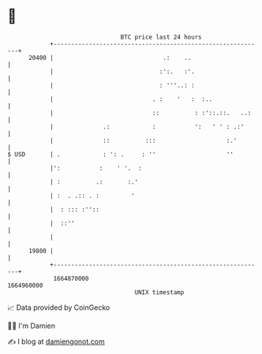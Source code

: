 * 👋

#+begin_example
                                   BTC price last 24 hours                    
               +------------------------------------------------------------+ 
         20400 |                               .:    ..                     | 
               |                              :':.   :'.                    | 
               |                              : '''..: :                    | 
               |                            . :    '   :  :..               | 
               |                            ::          : :'::.::.   ..:    | 
               |              .:            :           ':   ' ' : .:'      | 
               |              ::          :::                    :.'        | 
   $ USD       | .            : ': .     : ''                    ''         | 
               |':           :    ' '.  :                                   | 
               | :          .:       :.'                                    | 
               | :  . .:: . :         '                                     | 
               |  : ::: :''::                                               | 
               |  ::''                                                      | 
               |                                                            | 
         19800 |                                                            | 
               +------------------------------------------------------------+ 
                1664870000                                        1664960000  
                                       UNIX timestamp                         
#+end_example
📈 Data provided by CoinGecko

🧑‍💻 I'm Damien

✍️ I blog at [[https://www.damiengonot.com][damiengonot.com]]
